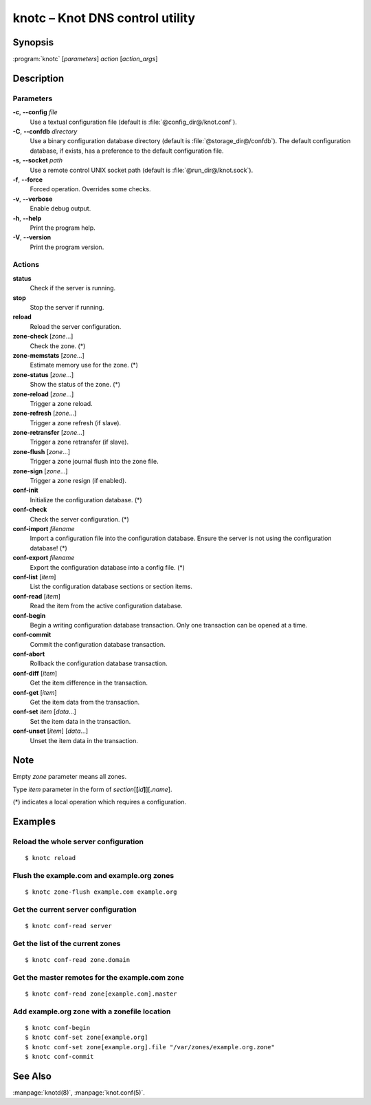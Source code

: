 .. highlight:: console

knotc – Knot DNS control utility
================================

Synopsis
--------

:program:`knotc` [*parameters*] *action* [*action_args*]

Description
-----------

Parameters
..........

**-c**, **--config** *file*
  Use a textual configuration file (default is :file:`@config_dir@/knot.conf`).

**-C**, **--confdb** *directory*
  Use a binary configuration database directory (default is :file:`@storage_dir@/confdb`).
  The default configuration database, if exists, has a preference to the default
  configuration file.

**-s**, **--socket** *path*
  Use a remote control UNIX socket path (default is :file:`@run_dir@/knot.sock`).

**-f**, **--force**
  Forced operation. Overrides some checks.

**-v**, **--verbose**
  Enable debug output.

**-h**, **--help**
  Print the program help.

**-V**, **--version**
  Print the program version.

Actions
.......

**status**
  Check if the server is running.

**stop**
  Stop the server if running.

**reload**
  Reload the server configuration.


**zone-check** [*zone*...]
  Check the zone. (*)

**zone-memstats** [*zone*...]
  Estimate memory use for the zone. (*)

**zone-status** [*zone*...]
  Show the status of the zone. (*)

**zone-reload** [*zone*...]
  Trigger a zone reload.

**zone-refresh** [*zone*...]
  Trigger a zone refresh (if slave).

**zone-retransfer** [*zone*...]
  Trigger a zone retransfer (if slave).

**zone-flush** [*zone*...]
  Trigger a zone journal flush into the zone file.

**zone-sign** [*zone*...]
  Trigger a zone resign (if enabled).


**conf-init**
  Initialize the configuration database. (*)

**conf-check**
  Check the server configuration. (*)

**conf-import** *filename*
  Import a configuration file into the configuration database. Ensure the
  server is not using the configuration database! (*)

**conf-export** *filename*
  Export the configuration database into a config file. (*)

**conf-list** [*item*]
  List the configuration database sections or section items.

**conf-read** [*item*]
  Read the item from the active configuration database.

**conf-begin**
  Begin a writing configuration database transaction. Only one transaction
  can be opened at a time.

**conf-commit**
  Commit the configuration database transaction.

**conf-abort**
  Rollback the configuration database transaction.

**conf-diff** [*item*]
  Get the item difference in the transaction.

**conf-get** [*item*]
  Get the item data from the transaction.

**conf-set** *item* [*data*...]
  Set the item data in the transaction.

**conf-unset** [*item*] [*data*...]
  Unset the item data in the transaction.

Note
----

Empty *zone* parameter means all zones.

Type *item* parameter in the form of *section*\ [**[**\ *id*\ **]**\ ][**.**\ *name*].

(*) indicates a local operation which requires a configuration.

Examples
--------

Reload the whole server configuration
.....................................

::

  $ knotc reload

Flush the example.com and example.org zones
...........................................

::

  $ knotc zone-flush example.com example.org

Get the current server configuration
....................................

::

  $ knotc conf-read server

Get the list of the current zones
.................................

::

  $ knotc conf-read zone.domain

Get the master remotes for the example.com zone
...............................................

::

  $ knotc conf-read zone[example.com].master

Add example.org zone with a zonefile location
.............................................

::

  $ knotc conf-begin
  $ knotc conf-set zone[example.org]
  $ knotc conf-set zone[example.org].file "/var/zones/example.org.zone"
  $ knotc conf-commit

See Also
--------

:manpage:`knotd(8)`, :manpage:`knot.conf(5)`.

